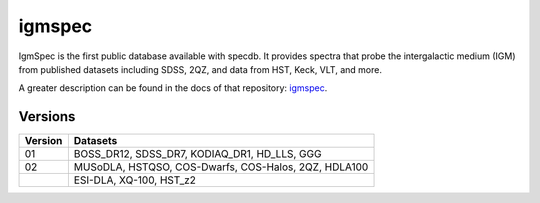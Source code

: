.. highlight:: igmspec

*******
igmspec
*******

IgmSpec is the first public database available with specdb.
It provides spectra that probe the intergalactic medium
(IGM) from published datasets including SDSS,
2QZ, and data from HST, Keck, VLT, and more.

A greater description can be found in the docs of that repository:
`igmspec <http://github.com/specdb/igmspec>`_.

Versions
========

========  ====================================================
Version   Datasets
========  ====================================================
01        BOSS_DR12, SDSS_DR7, KODIAQ_DR1, HD_LLS, GGG
02        MUSoDLA, HSTQSO, COS-Dwarfs, COS-Halos, 2QZ, HDLA100
 ..       ESI-DLA, XQ-100, HST_z2
========  ====================================================

